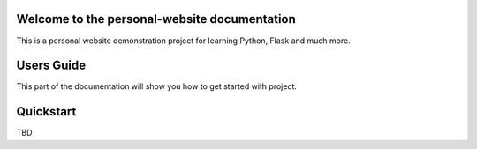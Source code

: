 Welcome to the personal-website documentation
=============================================

This is a personal website demonstration project for learning Python, Flask and much more.

Users Guide
===========

This part of the documentation will show you how to get started with project.

Quickstart
==========
TBD
